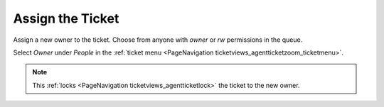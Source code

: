 Assign the Ticket
#################
.. _PageNavigation ticketviews_agentticketowner:

Assign a new owner to the ticket. Choose from anyone with *owner* or *rw* permissions in the queue.

Select *Owner* under *People* in the :ref:`ticket menu <PageNavigation ticketviews_agentticketzoom_ticketmenu>`.

.. image:: images/agent_ticket_owner.png
    :alt: Agent Ticket Owner Screen Image

.. note::

    This :ref:`locks <PageNavigation ticketviews_agentticketlock>` the ticket to the new owner.
